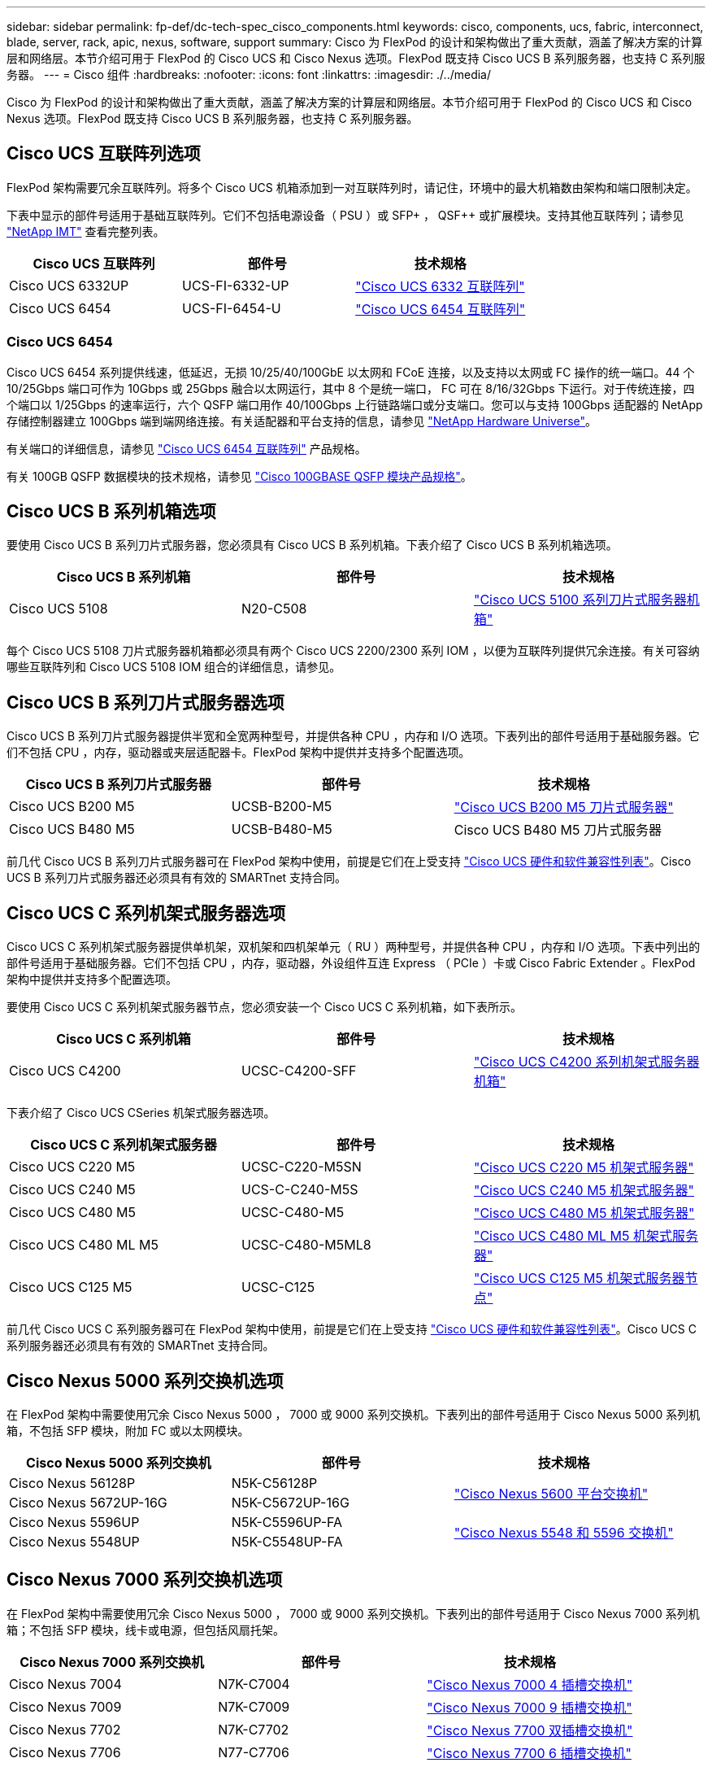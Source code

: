 ---
sidebar: sidebar 
permalink: fp-def/dc-tech-spec_cisco_components.html 
keywords: cisco, components, ucs, fabric, interconnect, blade, server, rack, apic, nexus, software, support 
summary: Cisco 为 FlexPod 的设计和架构做出了重大贡献，涵盖了解决方案的计算层和网络层。本节介绍可用于 FlexPod 的 Cisco UCS 和 Cisco Nexus 选项。FlexPod 既支持 Cisco UCS B 系列服务器，也支持 C 系列服务器。 
---
= Cisco 组件
:hardbreaks:
:nofooter: 
:icons: font
:linkattrs: 
:imagesdir: ./../media/


Cisco 为 FlexPod 的设计和架构做出了重大贡献，涵盖了解决方案的计算层和网络层。本节介绍可用于 FlexPod 的 Cisco UCS 和 Cisco Nexus 选项。FlexPod 既支持 Cisco UCS B 系列服务器，也支持 C 系列服务器。



== Cisco UCS 互联阵列选项

FlexPod 架构需要冗余互联阵列。将多个 Cisco UCS 机箱添加到一对互联阵列时，请记住，环境中的最大机箱数由架构和端口限制决定。

下表中显示的部件号适用于基础互联阵列。它们不包括电源设备（ PSU ）或 SFP+ ， QSF++ 或扩展模块。支持其他互联阵列；请参见 https://mysupport.netapp.com/matrix/["NetApp IMT"^] 查看完整列表。

|===
| Cisco UCS 互联阵列 | 部件号 | 技术规格 


| Cisco UCS 6332UP | UCS-FI-6332-UP | http://www.cisco.com/c/dam/en/us/products/collateral/servers-unified-computing/ucs-b-series-blade-servers/6332-specsheet.pdf["Cisco UCS 6332 互联阵列"] 


| Cisco UCS 6454 | UCS-FI-6454-U | https://www.cisco.com/c/dam/en/us/products/collateral/servers-unified-computing/ucs-b-series-blade-servers/ucs-6454-fab-int-specsheet.pdf["Cisco UCS 6454 互联阵列"] 
|===


=== Cisco UCS 6454

Cisco UCS 6454 系列提供线速，低延迟，无损 10/25/40/100GbE 以太网和 FCoE 连接，以及支持以太网或 FC 操作的统一端口。44 个 10/25Gbps 端口可作为 10Gbps 或 25Gbps 融合以太网运行，其中 8 个是统一端口， FC 可在 8/16/32Gbps 下运行。对于传统连接，四个端口以 1/25Gbps 的速率运行，六个 QSFP 端口用作 40/100Gbps 上行链路端口或分支端口。您可以与支持 100Gbps 适配器的 NetApp 存储控制器建立 100Gbps 端到端网络连接。有关适配器和平台支持的信息，请参见 https://hwu.netapp.com/Adapter/Index["NetApp Hardware Universe"^]。

有关端口的详细信息，请参见 https://www.cisco.com/c/en/us/products/collateral/servers-unified-computing/datasheet-c78-741116.html["Cisco UCS 6454 互联阵列"^] 产品规格。

有关 100GB QSFP 数据模块的技术规格，请参见 https://www.cisco.com/c/en/us/products/collateral/interfaces-modules/transceiver-modules/datasheet-c78-736282.html["Cisco 100GBASE QSFP 模块产品规格"^]。



== Cisco UCS B 系列机箱选项

要使用 Cisco UCS B 系列刀片式服务器，您必须具有 Cisco UCS B 系列机箱。下表介绍了 Cisco UCS B 系列机箱选项。

|===
| Cisco UCS B 系列机箱 | 部件号 | 技术规格 


| Cisco UCS 5108 | N20-C508 | http://www.cisco.com/c/en/us/products/servers-unified-computing/ucs-5100-series-blade-server-chassis/index.html["Cisco UCS 5100 系列刀片式服务器机箱"] 
|===
每个 Cisco UCS 5108 刀片式服务器机箱都必须具有两个 Cisco UCS 2200/2300 系列 IOM ，以便为互联阵列提供冗余连接。有关可容纳哪些互联阵列和 Cisco UCS 5108 IOM 组合的详细信息，请参见。



== Cisco UCS B 系列刀片式服务器选项

Cisco UCS B 系列刀片式服务器提供半宽和全宽两种型号，并提供各种 CPU ，内存和 I/O 选项。下表列出的部件号适用于基础服务器。它们不包括 CPU ，内存，驱动器或夹层适配器卡。FlexPod 架构中提供并支持多个配置选项。

|===
| Cisco UCS B 系列刀片式服务器 | 部件号 | 技术规格 


| Cisco UCS B200 M5 | UCSB-B200-M5 | https://www.cisco.com/c/en/us/products/collateral/servers-unified-computing/ucs-b-series-blade-servers/datasheet-c78-739296.html["Cisco UCS B200 M5 刀片式服务器"] 


| Cisco UCS B480 M5 | UCSB-B480-M5 | Cisco UCS B480 M5 刀片式服务器 
|===
前几代 Cisco UCS B 系列刀片式服务器可在 FlexPod 架构中使用，前提是它们在上受支持 https://ucshcltool.cloudapps.cisco.com/public/["Cisco UCS 硬件和软件兼容性列表"^]。Cisco UCS B 系列刀片式服务器还必须具有有效的 SMARTnet 支持合同。



== Cisco UCS C 系列机架式服务器选项

Cisco UCS C 系列机架式服务器提供单机架，双机架和四机架单元（ RU ）两种型号，并提供各种 CPU ，内存和 I/O 选项。下表中列出的部件号适用于基础服务器。它们不包括 CPU ，内存，驱动器，外设组件互连 Express （ PCIe ）卡或 Cisco Fabric Extender 。FlexPod 架构中提供并支持多个配置选项。

要使用 Cisco UCS C 系列机架式服务器节点，您必须安装一个 Cisco UCS C 系列机箱，如下表所示。

|===
| Cisco UCS C 系列机箱 | 部件号 | 技术规格 


| Cisco UCS C4200 | UCSC-C4200-SFF | https://www.cisco.com/c/en/us/products/servers-unified-computing/ucs-c4200-series-rack-server-chassis/index.html["Cisco UCS C4200 系列机架式服务器机箱"] 
|===
下表介绍了 Cisco UCS CSeries 机架式服务器选项。

|===
| Cisco UCS C 系列机架式服务器 | 部件号 | 技术规格 


| Cisco UCS C220 M5 | UCSC-C220-M5SN | https://www.cisco.com/c/dam/en/us/products/collateral/servers-unified-computing/ucs-c-series-rack-servers/c220m5-sff-specsheet.pdf["Cisco UCS C220 M5 机架式服务器"] 


| Cisco UCS C240 M5 | UCS-C-C240-M5S | https://www.cisco.com/c/dam/en/us/products/collateral/servers-unified-computing/ucs-c-series-rack-servers/c240m5-sff-specsheet.pdf["Cisco UCS C240 M5 机架式服务器"] 


| Cisco UCS C480 M5 | UCSC-C480-M5 | https://www.cisco.com/c/dam/en/us/products/collateral/servers-unified-computing/ucs-c-series-rack-servers/c480-m5-high-performance-specsheet.pdf["Cisco UCS C480 M5 机架式服务器"] 


| Cisco UCS C480 ML M5 | UCSC-C480-M5ML8 | https://www.cisco.com/c/dam/en/us/products/collateral/servers-unified-computing/ucs-c-series-rack-servers/c480m5-specsheet-ml-m5-server.pdf["Cisco UCS C480 ML M5 机架式服务器"] 


| Cisco UCS C125 M5 | UCSC-C125 | https://www.cisco.com/c/dam/en/us/products/collateral/servers-unified-computing/ucs-c-series-rack-servers/c125m5-rack-server-node.pdf["Cisco UCS C125 M5 机架式服务器节点"] 
|===
前几代 Cisco UCS C 系列服务器可在 FlexPod 架构中使用，前提是它们在上受支持 https://ucshcltool.cloudapps.cisco.com/public/["Cisco UCS 硬件和软件兼容性列表"^]。Cisco UCS C 系列服务器还必须具有有效的 SMARTnet 支持合同。



== Cisco Nexus 5000 系列交换机选项

在 FlexPod 架构中需要使用冗余 Cisco Nexus 5000 ， 7000 或 9000 系列交换机。下表列出的部件号适用于 Cisco Nexus 5000 系列机箱，不包括 SFP 模块，附加 FC 或以太网模块。

|===
| Cisco Nexus 5000 系列交换机 | 部件号 | 技术规格 


| Cisco Nexus 56128P | N5K-C56128P .2+| http://www.cisco.com/c/en/us/products/collateral/switches/nexus-5000-series-switches/datasheet-c78-730760.html["Cisco Nexus 5600 平台交换机"] 


| Cisco Nexus 5672UP-16G | N5K-C5672UP-16G 


| Cisco Nexus 5596UP | N5K-C5596UP-FA .2+| http://www.cisco.com/c/en/us/products/collateral/switches/nexus-5000-series-switches/data_sheet_c78-618603.html["Cisco Nexus 5548 和 5596 交换机"] 


| Cisco Nexus 5548UP | N5K-C5548UP-FA 
|===


== Cisco Nexus 7000 系列交换机选项

在 FlexPod 架构中需要使用冗余 Cisco Nexus 5000 ， 7000 或 9000 系列交换机。下表列出的部件号适用于 Cisco Nexus 7000 系列机箱；不包括 SFP 模块，线卡或电源，但包括风扇托架。

|===
| Cisco Nexus 7000 系列交换机 | 部件号 | 技术规格 


| Cisco Nexus 7004 | N7K-C7004 | http://www.cisco.com/en/US/products/ps12735/index.html["Cisco Nexus 7000 4 插槽交换机"] 


| Cisco Nexus 7009 | N7K-C7009 | http://www.cisco.com/en/US/products/ps11565/index.html["Cisco Nexus 7000 9 插槽交换机"] 


| Cisco Nexus 7702 | N7K-C7702 | http://www.cisco.com/c/en/us/products/switches/nexus-7700-2-slot-switch/index.html["Cisco Nexus 7700 双插槽交换机"] 


| Cisco Nexus 7706 | N77-C7706 | http://www.cisco.com/en/US/products/ps13482/index.html["Cisco Nexus 7700 6 插槽交换机"] 
|===


== Cisco Nexus 9000 系列交换机选项

在 FlexPod 架构中需要使用冗余 Cisco Nexus 5000 ， 7000 或 9000 系列交换机。下表列出的部件号适用于 Cisco Nexus 9000 系列机箱，不包括 SFP 模块或以太网模块。

|===
| Cisco Nexus 9000 系列交换机 | 部件号 | 技术规格 


| Cisco Nexus 93180YC-FX | N9K-C93180YC-FX .5+| http://www.cisco.com/c/en/us/products/collateral/switches/nexus-9000-series-switches/datasheet-c78-729405.html["Cisco Nexus 9300 系列交换机"] 


| Cisco Nexus 93180YC-EX | N9K-93180YC-EX 


| Cisco Nexus 9336PQ ACI Spine | N9K-C9336PQ 


| Cisco Nexus 9332PQ | N9K-C9332PQ 


| Cisco Nexus 9336C-x2 | N9K-C9336C-x2 


| Cisco Nexus 92304QC | N9K-C92304QC. .2+| http://www.cisco.com/c/en/us/products/collateral/switches/nexus-9000-series-switches/datasheet-c78-735989.html["Cisco Nexus 9200 系列交换机"] 


| Cisco Nexus 9236C | N9K-9236C 
|===

NOTE: 某些 Cisco Nexus 9000 系列交换机还具有其他变体。FlexPod 解决方案支持这些变体。有关 Cisco Nexus 9000 系列交换机的完整列表，请参见 http://www.cisco.com/c/en/us/support/switches/nexus-9000-series-switches/tsd-products-support-series-home.html["Cisco Nexus 9000 系列交换机"^] 在 Cisco 网站上。



== Cisco APIC 选项

部署 Cisco ACI 时，除了一节中的各项之外，还必须配置三个 Cisco APIC link:dc-tech-spec_technical_specifications_and_references.html#cisco-nexus-9000-series-switches["Cisco Nexus 9000 系列交换机"]。有关 Cisco APIC 大小的详细信息，请参见 http://www.cisco.com/c/en/us/products/collateral/cloud-systems-management/application-policy-infrastructure-controller-apic/datasheet-c78-732414.html["Cisco Application Centric Infrastructure 产品规格。"^]

有关 APIC 产品规格的详细信息，请参阅上的表 1 至表 3 https://www.cisco.com/c/en/us/products/collateral/cloud-systems-management/application-policy-infrastructure-controller-apic/datasheet-c78-739715.html["Cisco Application Policy Infrastructure Controller 产品规格"^]。



== Cisco Nexus 阵列扩展器选项

对于使用 C 系列服务器的大型 FlexPod 架构，建议使用冗余 Cisco Nexus 2000 系列机架式 FEX 。下表介绍了一些 Cisco Nexus FEX 选项。此外，还支持其他 FEX 型号。有关详细信息，请参见 https://ucshcltool.cloudapps.cisco.com/public/["Cisco UCS 硬件和软件兼容性列表"^]。

|===
| Cisco Nexus 机架式 FEX | 部件号 | 技术规格 


| Cisco Nexus 2232PP | N2K-C2232PP .2+| http://www.cisco.com/en/US/prod/collateral/switches/ps9441/ps10110/data_sheet_c78-507093.html["Cisco Nexus 2000 系列阵列扩展器"] 


| Cisco Nexus 2232TM-E | N2K-C2232TM-E 


| Cisco Nexus 2348UPQ | N2K-C2348UPQ .2+| http://www.cisco.com/c/en/us/products/collateral/switches/nexus-2000-series-fabric-extenders/datasheet-c78-731663.html["Cisco Nexus 2300 平台阵列扩展器"] 


| Cisco Nexus 2348TQCisco Nexus 2348TQE | N2K-C2348TQN2K-C2348TQ-E 
|===


== Cisco MDS 选项

Cisco MDS 交换机是 FlexPod 架构中的一个可选组件。在 FC SAN 中实施 Cisco MDS 交换机时，需要使用冗余 SAN 交换机网络结构。下表列出了部分受支持的 Cisco MDS 交换机的部件号和详细信息。请参见 https://mysupport.netapp.com/matrix/["NetApp IMT"^] 和 有关支持的 SAN 交换机的完整列表。

|===
| Cisco MDS 9000 系列交换机 | 部件号 | Description 


| Cisco MDS 9148T | DS-C9148T-24IK .2+| http://www.cisco.com/c/en/us/products/storage-networking/mds-9100-series-multilayer-fabric-switches/models-listing.html["Cisco MDS 9100 系列交换机"] 


| Cisco MDS 9132T | DS-C9132T-MEK9 


| Cisco MDS 9396S | DS-C9396S-K9 | http://www.cisco.com/c/en/us/products/storage-networking/mds-9396s-16g-multilayer-fabric-switch/index.html["Cisco MDS 9300 系列交换机"] 
|===


== Cisco 软件许可选项

要在 Cisco Nexus 交换机上启用存储协议，需要许可证。Cisco Nexus 5000 和 7000 系列交换机都需要存储服务许可证才能为 SAN 启动实施启用 FC 或 FCoE 协议。Cisco Nexus 9000 系列交换机当前不支持 FC 或 FCoE 。

根据您为 FlexPod 解决方案的每个组件选择的选项，这些许可证所需的许可证和部件号会有所不同。例如，软件许可证部件号会根据端口数量以及您选择的 Cisco Nexus 5000 或 7000 系列交换机而有所不同。有关确切的部件号，请咨询您的销售代表。下表列出了 Cisco 软件许可选项。

|===
| Cisco 软件许可 | 部件号 | 许可证信息 


| Cisco Nexus 5500 存储许可证， 8 端口， 48 端口和 96 端口 | N55-8P-SSK9/N55-48P-SSK9/N55-96P-SSK9 .5+| http://www.cisco.com/c/en/us/td/docs/switches/datacenter/sw/nx-os/licensing/guide/b_Cisco_NX-OS_Licensing_Guide/b_Cisco_NX-OS_Licensing_Guide_chapter_01.html["许可 Cisco NX-OS 软件功能"] 


| Cisco Nexus 5010/5020 存储协议许可证 | N5010-SSK9/N5020-SSK9 


| Cisco Nexus 5600 存储协议许可证 | N56-16p-SSK9/N56722-72p-SSK9/N56128-128P-SSK9 


| Cisco Nexus 7000 存储企业许可证 | N7K-SAN1K9 


| Cisco Nexus 9000 企业服务许可证 | N95 — LAN1K9/N93 — LAN1K9 
|===


== Cisco 支持许可选项

FlexPod 架构中的所有 Cisco 设备都需要有效的 SMARTnet 支持合同。

所需的许可证以及这些许可证的部件号必须由销售代表进行验证，因为它们可能因不同产品而异。下表列出了 Cisco 支持许可选项。

|===
| Cisco 支持许可 | 许可证指南 


| Smart Net Total Care 现场高级版 | http://www.cisco.com/c/en/us/products/collateral/cloud-systems-management/smart-net-total-care/datasheet-c78-735459.pdf["Cisco Smart Net Total Care 服务"] 
|===